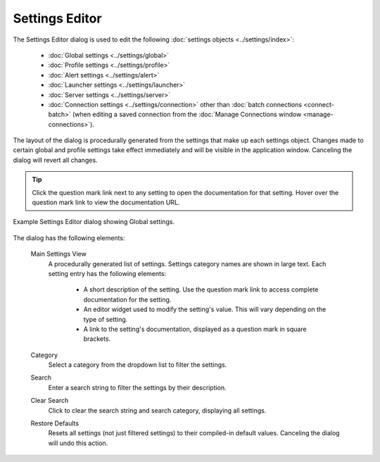 .. Copyright © 2018 TermySequence LLC
.. SPDX-License-Identifier: CC-BY-SA-4.0

Settings Editor
===============

The Settings Editor dialog is used to edit the following :doc:`settings objects <../settings/index>`:

   * :doc:`Global settings <../settings/global>`
   * :doc:`Profile settings <../settings/profile>`
   * :doc:`Alert settings <../settings/alert>`
   * :doc:`Launcher settings <../settings/launcher>`
   * :doc:`Server settings <../settings/server>`
   * :doc:`Connection settings <../settings/connection>` other than :doc:`batch connections <connect-batch>` (when editing a saved connection from the :doc:`Manage Connections window <manage-connections>`).

The layout of the dialog is procedurally generated from the settings that make up each settings object. Changes made to certain global and profile settings take effect immediately and will be visible in the application window. Canceling the dialog will revert all changes.

.. tip:: Click the question mark link next to any setting to open the documentation for that setting. Hover over the question mark link to view the documentation URL.

.. _settings-editor-example:

.. figure:: ../images/settings-editor.png
   :alt: Picture of Settings Editor dialog showing Global settings.
   :align: center

   Example Settings Editor dialog showing Global settings.

The dialog has the following elements:

   Main Settings View
      A procedurally generated list of settings. Settings category names are shown in large text. Each setting entry has the following elements:

         * A short description of the setting. Use the question mark link to access complete documentation for the setting.
         * An editor widget used to modify the setting's value. This will vary depending on the type of setting.
         * A link to the setting's documentation, displayed as a question mark in square brackets.

   Category
      Select a category from the dropdown list to filter the settings.

   Search
      Enter a search string to filter the settings by their description.

   Clear Search
      Click to clear the search string and search category, displaying all settings.

   Restore Defaults
      Resets all settings (not just filtered settings) to their compiled-in default values. Canceling the dialog will undo this action.
